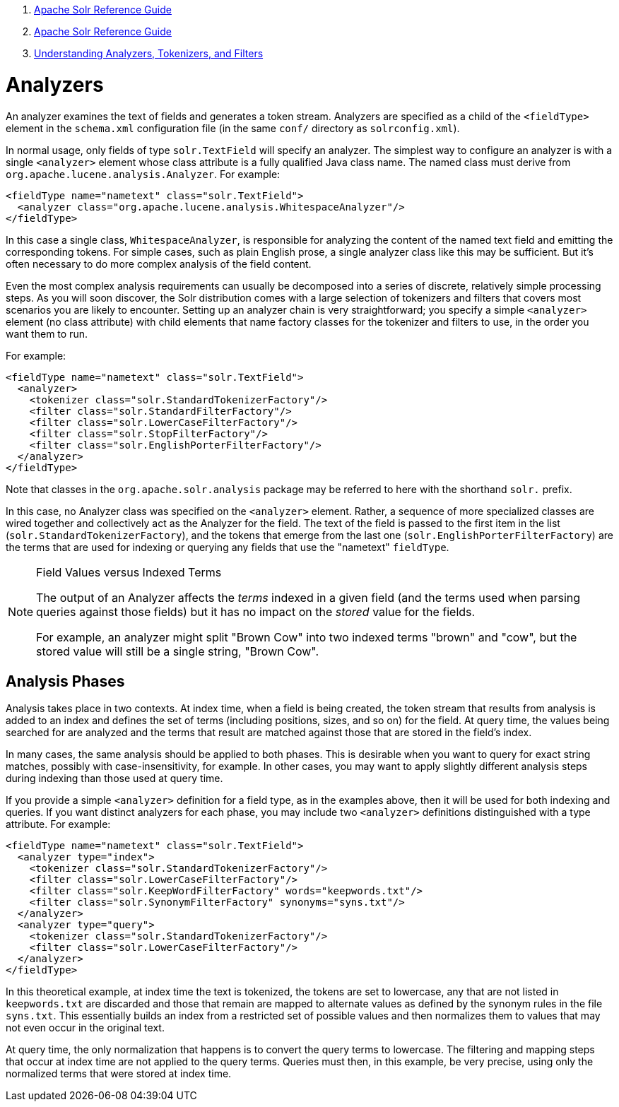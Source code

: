 1.  link:index.html[Apache Solr Reference Guide]
2.  link:Apache-Solr-Reference-Guide.html[Apache Solr Reference Guide]
3.  link:32604225.html[Understanding Analyzers, Tokenizers, and Filters]

= Analyzers

An analyzer examines the text of fields and generates a token stream. Analyzers are specified as a child of the `<fieldType>` element in the `schema.xml` configuration file (in the same `conf/` directory as `solrconfig.xml`).

In normal usage, only fields of type `solr.TextField` will specify an analyzer. The simplest way to configure an analyzer is with a single `<analyzer>` element whose class attribute is a fully qualified Java class name. The named class must derive from `org.apache.lucene.analysis.Analyzer`. For example:

[source,xml]
<fieldType name="nametext" class="solr.TextField">
  <analyzer class="org.apache.lucene.analysis.WhitespaceAnalyzer"/>
</fieldType>

In this case a single class, `WhitespaceAnalyzer`, is responsible for analyzing the content of the named text field and emitting the corresponding tokens. For simple cases, such as plain English prose, a single analyzer class like this may be sufficient. But it's often necessary to do more complex analysis of the field content.

Even the most complex analysis requirements can usually be decomposed into a series of discrete, relatively simple processing steps. As you will soon discover, the Solr distribution comes with a large selection of tokenizers and filters that covers most scenarios you are likely to encounter. Setting up an analyzer chain is very straightforward; you specify a simple `<analyzer>` element (no class attribute) with child elements that name factory classes for the tokenizer and filters to use, in the order you want them to run.

For example:

[source,xml]
<fieldType name="nametext" class="solr.TextField">
  <analyzer>
    <tokenizer class="solr.StandardTokenizerFactory"/>
    <filter class="solr.StandardFilterFactory"/>
    <filter class="solr.LowerCaseFilterFactory"/>
    <filter class="solr.StopFilterFactory"/>
    <filter class="solr.EnglishPorterFilterFactory"/>
  </analyzer>
</fieldType>

Note that classes in the `org.apache.solr.analysis` package may be referred to here with the shorthand `solr.` prefix.

In this case, no Analyzer class was specified on the `<analyzer>` element. Rather, a sequence of more specialized classes are wired together and collectively act as the Analyzer for the field. The text of the field is passed to the first item in the list (`solr.StandardTokenizerFactory`), and the tokens that emerge from the last one (`solr.EnglishPorterFilterFactory`) are the terms that are used for indexing or querying any fields that use the "nametext" `fieldType`.


[NOTE]
.Field Values versus Indexed Terms
====
The output of an Analyzer affects the _terms_ indexed in a given field (and the terms used when parsing queries against those fields) but it has no impact on the _stored_ value for the fields.

For example, an analyzer might split "Brown Cow" into two indexed terms "brown" and "cow", but the stored value will still be a single string, "Brown Cow".
====

== Analysis Phases

Analysis takes place in two contexts. At index time, when a field is being created, the token stream that results from analysis is added to an index and defines the set of terms (including positions, sizes, and so on) for the field. At query time, the values being searched for are analyzed and the terms that result are matched against those that are stored in the field's index.

In many cases, the same analysis should be applied to both phases. This is desirable when you want to query for exact string matches, possibly with case-insensitivity, for example. In other cases, you may want to apply slightly different analysis steps during indexing than those used at query time.

If you provide a simple `<analyzer>` definition for a field type, as in the examples above, then it will be used for both indexing and queries. If you want distinct analyzers for each phase, you may include two `<analyzer>` definitions distinguished with a type attribute. For example:

[source,xml]
<fieldType name="nametext" class="solr.TextField">
  <analyzer type="index">
    <tokenizer class="solr.StandardTokenizerFactory"/>
    <filter class="solr.LowerCaseFilterFactory"/>
    <filter class="solr.KeepWordFilterFactory" words="keepwords.txt"/>
    <filter class="solr.SynonymFilterFactory" synonyms="syns.txt"/>
  </analyzer>
  <analyzer type="query">
    <tokenizer class="solr.StandardTokenizerFactory"/>
    <filter class="solr.LowerCaseFilterFactory"/>
  </analyzer>
</fieldType>


In this theoretical example, at index time the text is tokenized, the tokens are set to lowercase, any that are not listed in `keepwords.txt` are discarded and those that remain are mapped to alternate values as defined by the synonym rules in the file `syns.txt`. This essentially builds an index from a restricted set of possible values and then normalizes them to values that may not even occur in the original text.

At query time, the only normalization that happens is to convert the query terms to lowercase. The filtering and mapping steps that occur at index time are not applied to the query terms. Queries must then, in this example, be very precise, using only the normalized terms that were stored at index time.
